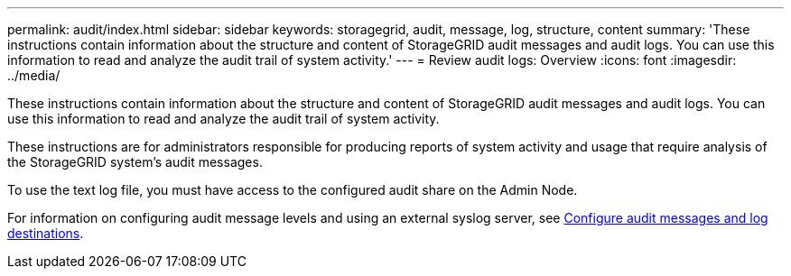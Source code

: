 ---
permalink: audit/index.html
sidebar: sidebar
keywords: storagegrid, audit, message, log, structure, content
summary: 'These instructions contain information about the structure and content of StorageGRID audit messages and audit logs. You can use this information to read and analyze the audit trail of system activity.'
---
= Review audit logs: Overview
:icons: font
:imagesdir: ../media/

[.lead]
These instructions contain information about the structure and content of StorageGRID audit messages and audit logs. You can use this information to read and analyze the audit trail of system activity.

These instructions are for administrators responsible for producing reports of system activity and usage that require analysis of the StorageGRID system's audit messages.

To use the text log file, you must have access to the configured audit share on the Admin Node.

For information on configuring audit message levels and using an external syslog server, see xref:../monitor/configure-audit-messages.adoc[Configure audit messages and log destinations].

